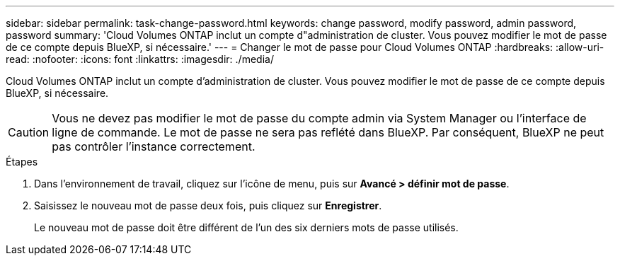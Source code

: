 ---
sidebar: sidebar 
permalink: task-change-password.html 
keywords: change password, modify password, admin password, password 
summary: 'Cloud Volumes ONTAP inclut un compte d"administration de cluster. Vous pouvez modifier le mot de passe de ce compte depuis BlueXP, si nécessaire.' 
---
= Changer le mot de passe pour Cloud Volumes ONTAP
:hardbreaks:
:allow-uri-read: 
:nofooter: 
:icons: font
:linkattrs: 
:imagesdir: ./media/


[role="lead"]
Cloud Volumes ONTAP inclut un compte d'administration de cluster. Vous pouvez modifier le mot de passe de ce compte depuis BlueXP, si nécessaire.


CAUTION: Vous ne devez pas modifier le mot de passe du compte admin via System Manager ou l'interface de ligne de commande. Le mot de passe ne sera pas reflété dans BlueXP. Par conséquent, BlueXP ne peut pas contrôler l'instance correctement.

.Étapes
. Dans l'environnement de travail, cliquez sur l'icône de menu, puis sur *Avancé > définir mot de passe*.
. Saisissez le nouveau mot de passe deux fois, puis cliquez sur *Enregistrer*.
+
Le nouveau mot de passe doit être différent de l'un des six derniers mots de passe utilisés.


